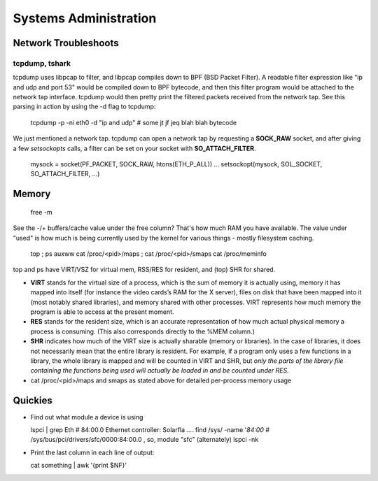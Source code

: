 Systems Administration
======================

Network Troubleshoots
---------------------

tcpdump, tshark
^^^^^^^^^^^^^^^

tcpdump uses libpcap to filter, and libpcap compiles down to BPF (BSD Packet Filter). A readable filter expression like "ip and udp and port 53" would be compiled down to BPF bytecode, and then this filter program would be attached to the network tap interface. tcpdump would then pretty print the filtered packets received from the network tap. See this parsing in action by using the -d flag to tcpdump:

  tcpdump -p -ni eth0 -d "ip and udp"
  # some jt jf jeq blah blah bytecode

We just mentioned a network tap. tcpdump can open a network tap by requesting a **SOCK_RAW** socket, and after giving a few *setsockopts* calls, a filter can be set on your socket with **SO_ATTACH_FILTER**.

  mysock = socket(PF_PACKET, SOCK_RAW, htons(ETH_P_ALL))
  ...
  setsockopt(mysock, SOL_SOCKET, SO_ATTACH_FILTER, ...)


Memory
------

  free -m

See the -/+ buffers/cache value under the free column? That's how much RAM you have available. The value under "used" is how much is being currently used by the kernel for various things - mostly filesystem caching.

  top ; ps auxww
  cat /proc/<pid>/maps ; cat /proc/<pid>/smaps
  cat /proc/meminfo

top and ps have VIRT/VSZ for virtual mem, RSS/RES for resident, and (top) SHR for shared.

- **VIRT** stands for the virtual size of a process, which is the sum of memory it is actually using, memory it has mapped into itself (for instance the video cards’s RAM for the X server), files on disk that have been mapped into it (most notably shared libraries), and memory shared with other processes. VIRT represents how much memory the program is able to access at the present moment.
- **RES** stands for the resident size, which is an accurate representation of how much actual physical memory a process is consuming. (This also corresponds directly to the %MEM column.)
- **SHR** indicates how much of the VIRT size is actually sharable (memory or libraries). In the case of libraries, it does not necessarily mean that the entire library is resident. For example, if a program only uses a few functions in a library, the whole library is mapped and will be counted in VIRT and SHR, but *only the parts of the library file containing the functions being used will actually be loaded in and be counted under RES.*
- cat /proc/<pid>/maps and smaps as stated above for detailed per-process memory usage





Quickies
--------

- Find out what module a device is using

  lspci | grep Eth    # 84:00.0 Ethernet controller: Solarfla ....
  find /sys/ -name '*84:00*   # /sys/bus/pci/drivers/sfc/0000:84:00.0  ,  so, module "sfc"
  (alternately) lspci -nk


- Print the last column in each line of output:

  cat something | awk '{print $NF}'


